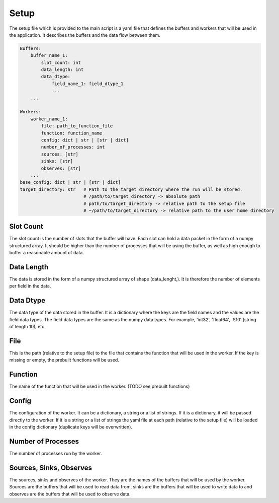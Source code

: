 Setup
=====

The setup file which is provided to the main script is a yaml file that defines the buffers and workers that will be used in the application.
It describes the buffers and the data flow between them.

.. code-block:: yaml

    Buffers:
        buffer_name_1:
            slot_count: int
            data_length: int 
            data_dtype:
                field_name_1: field_dtype_1
                ...
        ...

    Workers:
        worker_name_1:
            file: path_to_function_file
            function: function_name
            config: dict | str | [str | dict]
            number_of_processes: int
            sources: [str]
            sinks: [str]
            observes: [str]
        ...
    base_config: dict | str | [str | dict]
    target_directory: str   # Path to the target directory where the run will be stored.
                            # /path/to/target_directory -> absolute path
                            # path/to/target_directory -> relative path to the setup file
                            # ~/path/to/target_directory -> relative path to the user home directory


Slot Count
----------
The slot count is the number of slots that the buffer will have. Each slot can hold a data packet in the form of a numpy structured array.
It should be higher than the number of processes that will be using the buffer, as well as high enough to buffer a reasonable amount of data.

Data Length
-----------
The data is stored in the form of a numpy structured array of shape (data_lenght,).
It is therefore the number of elements per field in the data.

Data Dtype
-----------
The data type of the data stored in the buffer. It is a dictionary where the keys are the field names and the values are the field data types.
The field data types are the same as the numpy data types. For example, 'int32', 'float64', 'S10' (string of length 10), etc.

File
-----
This is the path (relative to the setup file) to the file that contains the function that will be used in the worker.
If the key is missing or empty, the prebuilt functions will be used.

Function
--------
The name of the function that will be used in the worker.
(TODO see prebuilt functions)

Config
------
The configuration of the worker. It can be a dictionary, a string or a list of strings.
If it is a dictionary, it will be passed directly to the worker.
If it is a string or a list of strings the yaml file at each path (relative to the setup file) will be loaded in the config dictionary (duplicate keys will be overwritten).

Number of Processes
-------------------
The number of processes run by the worker.

Sources, Sinks, Observes
--------------------------
The sources, sinks and observes of the worker. They are the names of the buffers that will be used by the worker.
Sources are the buffers that will be used to read data from, sinks are the buffers that will be used to write data to and observes are the buffers that will be used to observe data.
